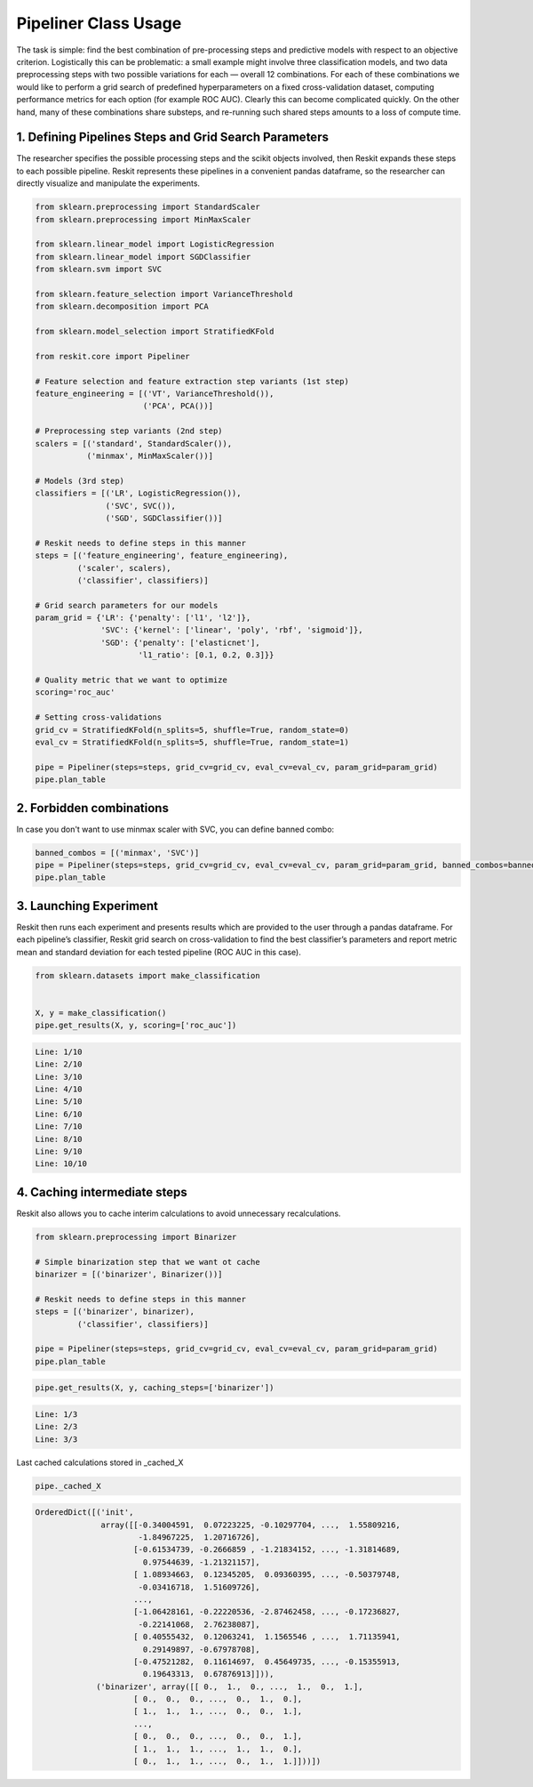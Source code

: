 =====================
Pipeliner Class Usage
=====================

The task is simple: find the best combination of pre-processing steps and
predictive models with respect to an objective criterion. Logistically this can
be problematic: a small example might involve three classification models, and
two data preprocessing steps with two possible variations for each — overall 12
combinations. For each of these combinations we would like to perform a grid
search of predefined hyperparameters on a fixed cross-validation dataset,
computing performance metrics for each option (for example ROC AUC). Clearly
this can become complicated quickly. On the other hand, many of these
combinations share substeps, and re-running such shared steps amounts to a loss
of compute time.

1. Defining Pipelines Steps and Grid Search Parameters
------------------------------------------------------

The researcher specifies the possible processing steps and the scikit objects
involved, then Reskit expands these steps to each possible pipeline. Reskit
represents these pipelines in a convenient pandas dataframe, so the researcher
can directly visualize and manipulate the experiments.

.. code-block:: python

  from sklearn.preprocessing import StandardScaler
  from sklearn.preprocessing import MinMaxScaler

  from sklearn.linear_model import LogisticRegression
  from sklearn.linear_model import SGDClassifier
  from sklearn.svm import SVC

  from sklearn.feature_selection import VarianceThreshold
  from sklearn.decomposition import PCA

  from sklearn.model_selection import StratifiedKFold

  from reskit.core import Pipeliner

  # Feature selection and feature extraction step variants (1st step)
  feature_engineering = [('VT', VarianceThreshold()),
                         ('PCA', PCA())]

  # Preprocessing step variants (2nd step)
  scalers = [('standard', StandardScaler()),
             ('minmax', MinMaxScaler())]

  # Models (3rd step)
  classifiers = [('LR', LogisticRegression()),
                 ('SVC', SVC()),
                 ('SGD', SGDClassifier())]

  # Reskit needs to define steps in this manner
  steps = [('feature_engineering', feature_engineering),
           ('scaler', scalers),
           ('classifier', classifiers)]

  # Grid search parameters for our models
  param_grid = {'LR': {'penalty': ['l1', 'l2']},
                'SVC': {'kernel': ['linear', 'poly', 'rbf', 'sigmoid']},
                'SGD': {'penalty': ['elasticnet'],
                        'l1_ratio': [0.1, 0.2, 0.3]}}

  # Quality metric that we want to optimize
  scoring='roc_auc'

  # Setting cross-validations
  grid_cv = StratifiedKFold(n_splits=5, shuffle=True, random_state=0)
  eval_cv = StratifiedKFold(n_splits=5, shuffle=True, random_state=1)

  pipe = Pipeliner(steps=steps, grid_cv=grid_cv, eval_cv=eval_cv, param_grid=param_grid)
  pipe.plan_table


.. csv-table::
  :file: pipeliner_defining.csv


2. Forbidden combinations
-------------------------

In case you don't want to use minmax scaler with SVC, you can define banned
combo:

.. code-block:: python

  banned_combos = [('minmax', 'SVC')]
  pipe = Pipeliner(steps=steps, grid_cv=grid_cv, eval_cv=eval_cv, param_grid=param_grid, banned_combos=banned_combos)
  pipe.plan_table


.. csv-table::
  :file: pipeliner_forbidden.csv


3. Launching Experiment
-----------------------

Reskit then runs each experiment and presents results which are provided to the
user through a pandas dataframe. For each pipeline’s classifier, Reskit grid
search on cross-validation to find the best classifier’s parameters and report
metric mean and standard deviation for each tested pipeline (ROC AUC in this
case).

.. code-block:: python

  from sklearn.datasets import make_classification


  X, y = make_classification()
  pipe.get_results(X, y, scoring=['roc_auc'])

.. code-block:: bash

  Line: 1/10
  Line: 2/10
  Line: 3/10
  Line: 4/10
  Line: 5/10
  Line: 6/10
  Line: 7/10
  Line: 8/10
  Line: 9/10
  Line: 10/10


.. csv-table::
  :file: pipeliner_launching.csv


4. Caching intermediate steps
-----------------------------

Reskit also allows you to cache interim calculations to avoid unnecessary
recalculations.

.. code-block:: python

  from sklearn.preprocessing import Binarizer

  # Simple binarization step that we want ot cache
  binarizer = [('binarizer', Binarizer())]

  # Reskit needs to define steps in this manner
  steps = [('binarizer', binarizer),
           ('classifier', classifiers)]

  pipe = Pipeliner(steps=steps, grid_cv=grid_cv, eval_cv=eval_cv, param_grid=param_grid)
  pipe.plan_table


.. csv-table::
  :file: pipeliner_caching0.csv


.. code-block:: python

  pipe.get_results(X, y, caching_steps=['binarizer'])


.. code-block:: bash

  Line: 1/3
  Line: 2/3
  Line: 3/3


.. csv-table::
  :file: pipeliner_caching1.csv


Last cached calculations stored in _cached_X

.. code-block:: python

  pipe._cached_X


.. code-block:: bash

  OrderedDict([('init',
                array([[-0.34004591,  0.07223225, -0.10297704, ...,  1.55809216,
                        -1.84967225,  1.20716726],
                       [-0.61534739, -0.2666859 , -1.21834152, ..., -1.31814689,
                         0.97544639, -1.21321157],
                       [ 1.08934663,  0.12345205,  0.09360395, ..., -0.50379748,
                        -0.03416718,  1.51609726],
                       ..., 
                       [-1.06428161, -0.22220536, -2.87462458, ..., -0.17236827,
                        -0.22141068,  2.76238087],
                       [ 0.40555432,  0.12063241,  1.1565546 , ...,  1.71135941,
                         0.29149897, -0.67978708],
                       [-0.47521282,  0.11614697,  0.45649735, ..., -0.15355913,
                         0.19643313,  0.67876913]])),
               ('binarizer', array([[ 0.,  1.,  0., ...,  1.,  0.,  1.],
                       [ 0.,  0.,  0., ...,  0.,  1.,  0.],
                       [ 1.,  1.,  1., ...,  0.,  0.,  1.],
                       ..., 
                       [ 0.,  0.,  0., ...,  0.,  0.,  1.],
                       [ 1.,  1.,  1., ...,  1.,  1.,  0.],
                       [ 0.,  1.,  1., ...,  0.,  1.,  1.]]))])
